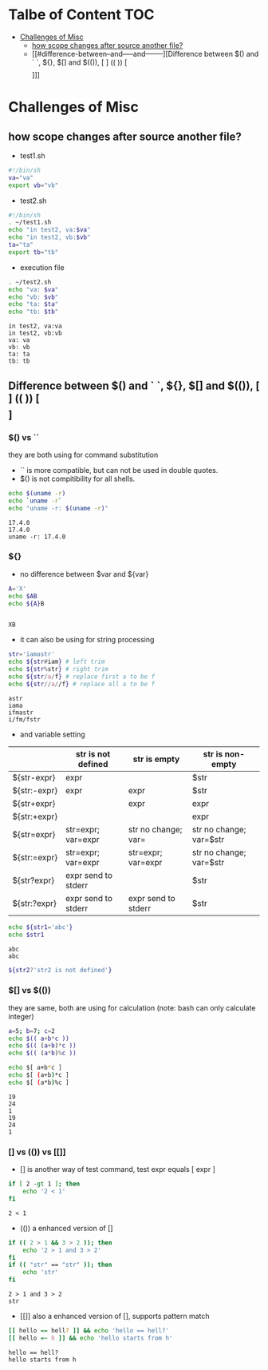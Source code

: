 #+AUTHOR: Benn Ma
#+EMAIL: benn.msg@gmail.com
#+OPTIONS: ':nil *:t -:t ::t <:t H:3 \n:nil ^:t arch:headline
#+OPTIONS: author:t c:nil creator:comment d:(not LOGBOOK) date:t e:t
#+OPTIONS: email:nil f:t inline:t p:nil pri:nil stat:t tags:t
#+OPTIONS: tasks:t tex:t timestamp:t toc:t todo:t |:t
#+PROPERTY: header-args  :results output

* Talbe of Content                                                       :TOC:
- [[#challenges-of-misc][Challenges of Misc]]
  - [[#how-scope-changes-after-source-another-file][how scope changes after source another file?]]
  - [[#difference-between--and-----and--------][Difference between $() and ` `, ${}, $[] and $(()), [ ] (( )) [\[  \]]]]

* Challenges of Misc
** how scope changes after source another file?
- test1.sh
#+BEGIN_SRC sh
#!/bin/sh
va="va"
export vb="vb"
#+END_SRC

- test2.sh
#+BEGIN_SRC sh
#!/bin/sh
. ~/test1.sh
echo "in test2, va:$va"
echo "in test2, vb:$vb"
ta="ta"
export tb="tb"
#+END_SRC

- execution file
#+BEGIN_SRC sh :exports both
. ~/test2.sh
echo "va: $va"
echo "vb: $vb"
echo "ta: $ta"
echo "tb: $tb"
#+END_SRC

#+RESULTS:
: in test2, va:va
: in test2, vb:vb
: va: va
: vb: vb
: ta: ta
: tb: tb

** Difference between $() and ` `, ${}, $[] and $(()), [ ] (( )) [\[  \]]
*** $() vs ``
they are both using for command substitution

- `` is more compatible, but can not be used in double quotes.
- $() is not compitibility for all shells.

#+BEGIN_SRC sh :exports both
echo $(uname -r)
echo `uname -r`
echo "uname -r: $(uname -r)"
#+END_SRC

#+RESULTS:
: 17.4.0
: 17.4.0
: uname -r: 17.4.0

*** ${}

- no difference between $var and ${var}

#+BEGIN_SRC sh :exports both
A='X'
echo $AB
echo ${A}B
#+END_SRC

#+RESULTS:
: 
: XB

- it can also be using for string processing

#+BEGIN_SRC sh :exports both
str='iamastr'
echo ${str#iam} # left trim
echo ${str%str} # right trim
echo ${str/a/f} # replace first a to be f
echo ${str//a//f} # replace all a to be f
#+END_SRC

#+RESULTS:
: astr
: iama
: ifmastr
: i/fm/fstr

- and variable setting

|              | str is not defined  | str is empty        | str is non-empty        |
|--------------+---------------------+---------------------+-------------------------|
| ${str-expr}  | expr                |                     | $str                    |
| ${str:-expr} | expr                | expr                | $str                    |
| ${str+expr}  |                     | expr                | expr                    |
| ${str:+expr} |                     |                     | expr                    |
| ${str=expr}  | str=expr; var=expr  | str no change; var= | str no change; var=$str |
| ${str:=expr} | str=expr; var=expr  | str=expr; var=expr  | str no change; var=$str |
| ${str?expr}  | expr send to stderr |                     | $str                    |
| ${str:?expr} | expr send to stderr | expr send to stderr | $str                    |

#+BEGIN_SRC sh :exports both
echo ${str1='abc'}
echo $str1
#+END_SRC

#+RESULTS:
: abc
: abc

#+BEGIN_SRC sh :exports both
${str2?'str2 is not defined'}
#+END_SRC

#+RESULTS:

*** $[] vs $(())
they are same, both are using for calculation (note: bash can only calculate integer)

#+BEGIN_SRC sh :exports both
a=5; b=7; c=2
echo $(( a+b*c ))
echo $(( (a+b)*c ))
echo $(( (a*b)%c ))

echo $[ a+b*c ]
echo $[ (a+b)*c ]
echo $[ (a*b)%c ]
#+END_SRC

#+RESULTS:
: 19
: 24
: 1
: 19
: 24
: 1

*** [] vs (()) vs [[]]
- [] is another way of test command, test expr equals [ expr ]
#+BEGIN_SRC sh :exports both
if [ 2 -gt 1 ]; then
    echo '2 < 1'
fi
#+END_SRC

#+RESULTS:
: 2 < 1

- (()) a enhanced version of []
#+BEGIN_SRC sh :exports both
if (( 2 > 1 && 3 > 2 )); then
    echo '2 > 1 and 3 > 2'
fi
if (( "str" == "str" )); then
    echo 'str'
fi
#+END_SRC

#+RESULTS:
: 2 > 1 and 3 > 2
: str

- [[]] also a enhanced version of [], supports pattern match
#+BEGIN_SRC sh :exports both
[[ hello == hell? ]] && echo 'hello == hell?'
[[ hello =~ h ]] && echo 'hello starts from h'
#+END_SRC

#+RESULTS:
: hello == hell?
: hello starts from h

